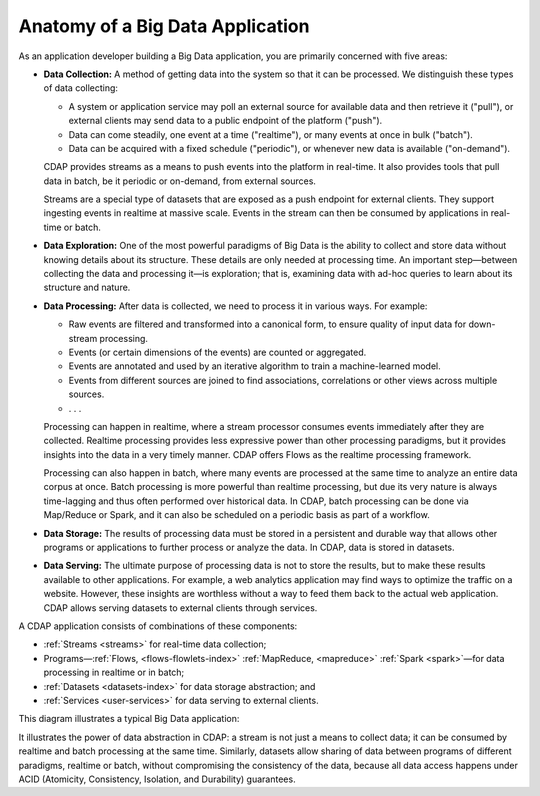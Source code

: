 .. meta::
    :author: Cask Data, Inc.
    :copyright: Copyright © 2014 Cask Data, Inc.

============================================
Anatomy of a Big Data Application
============================================

As an application developer building a Big Data application, you are primarily concerned with five areas:

- **Data Collection:** A method of getting data into the system so that it can be processed. 
  We distinguish these types of data collecting:

  - A system or application service may poll an external source for available data and then retrieve it ("pull"),
    or external clients may send data to a public endpoint of the platform ("push").
  - Data can come steadily, one event at a time ("realtime"), or many events at once in bulk ("batch").
  - Data can be acquired with a fixed schedule ("periodic"), or whenever new data is available ("on-demand").

  CDAP provides streams as a means to push events into the platform in real-time. It also provides tools that
  pull data in batch, be it periodic or on-demand, from external sources.

  Streams are a special type of datasets that are exposed as a push endpoint for external clients. They support
  ingesting events in realtime at massive scale. Events in the stream can then be consumed by applications in
  real-time or batch.

- **Data Exploration:** One of the most powerful paradigms of Big Data is the ability to
  collect and store data without knowing details about its structure. These details are only
  needed at processing time. An important step—between collecting the data and processing
  it—is exploration; that is, examining data with ad-hoc queries to learn about its
  structure and nature.

- **Data Processing:** After data is collected, we need to process it in various ways. For example:

  - Raw events are filtered and transformed into a canonical form, to ensure quality of input data for
    down-stream processing.
  - Events (or certain dimensions of the events) are counted or aggregated.
  - Events are annotated and used by an iterative algorithm to train a machine-learned model.
  - Events from different sources are joined to find associations, correlations or other views across
    multiple sources.
  - . . .

  Processing can happen in realtime, where a stream processor consumes events immediately after they are collected.
  Realtime processing provides less expressive power than other processing paradigms, but it provides insights into the
  data in a very timely manner. CDAP offers Flows as the realtime processing framework.

  Processing can also happen in batch, where many events are processed at the same time to analyze an entire data
  corpus at once. Batch processing is more powerful than realtime processing, but due its very nature is always
  time-lagging and thus often performed over historical data. In CDAP, batch processing can be done via
  Map/Reduce or Spark, and it can also be scheduled on a periodic basis as part of a workflow.

- **Data Storage:** The results of processing data must be stored in a persistent and durable way that allows other
  programs or applications to further process or analyze the data. In CDAP, data is stored in datasets.

- **Data Serving:** The ultimate purpose of processing data is not to store the results, but to make these results
  available to other applications. For example, a web analytics application may find ways to optimize the traffic
  on a website. However, these insights are worthless without a way to feed them back to the actual web application.
  CDAP allows serving datasets to external clients through services.

A CDAP application consists of combinations of these components:

- :ref:`Streams <streams>` for real-time data collection;
- Programs—:ref:`Flows, <flows-flowlets-index>` :ref:`MapReduce, <mapreduce>`
  :ref:`Spark <spark>`—for data processing in realtime or in batch;
- :ref:`Datasets <datasets-index>` for data storage abstraction; and
- :ref:`Services <user-services>` for data serving to external clients.

This diagram illustrates a typical Big Data application:

.. image:: ../_images/app_unified_batch_realtime.png
   :width: 8in
   :align: center

It illustrates the power of data abstraction in CDAP: a stream is not just a means to collect data; it can
be consumed by realtime and batch processing at the same time. Similarly, datasets allow sharing of data between
programs of different paradigms, realtime or batch, without compromising the consistency of the data,
because all data access happens under ACID (Atomicity, Consistency, Isolation, and Durability) guarantees.
